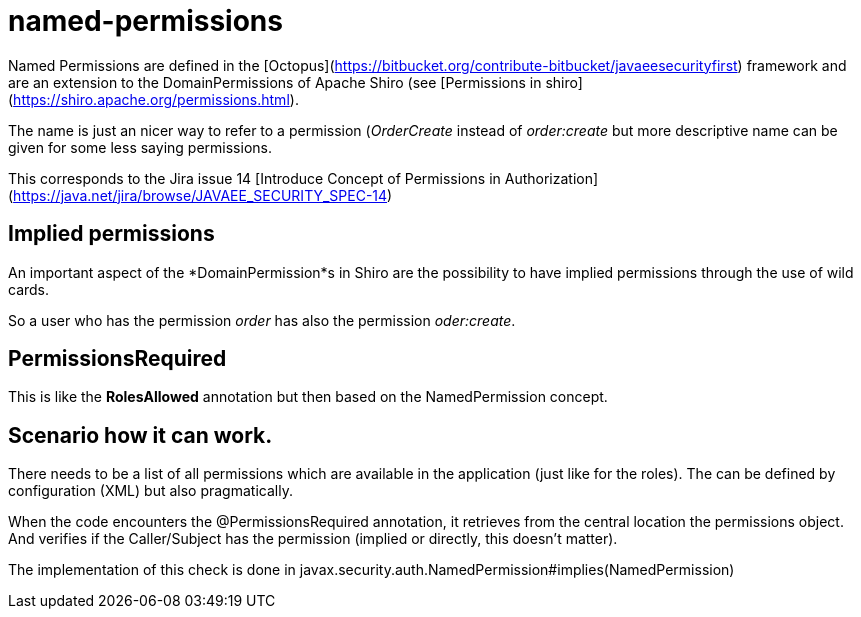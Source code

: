 # named-permissions

Named Permissions are defined in the [Octopus](https://bitbucket.org/contribute-bitbucket/javaeesecurityfirst) framework and are an extension to the DomainPermissions of Apache Shiro (see [Permissions in shiro](https://shiro.apache.org/permissions.html).

The name is just an nicer way to refer to a permission (_OrderCreate_ instead of _order:create_ but more descriptive name can be given for some less saying permissions.

This corresponds to the Jira issue 14 [Introduce Concept of Permissions in Authorization](https://java.net/jira/browse/JAVAEE_SECURITY_SPEC-14)

## Implied permissions

An important aspect of the *DomainPermission*s in Shiro are the possibility to have implied permissions through the use of wild cards.

So a user who has the permission _order_ has also the permission _oder:create_.

## PermissionsRequired

This is like the *RolesAllowed* annotation but then based on the NamedPermission concept.

## Scenario how it can work.

There needs to be a list of all permissions which are available in the application (just like for the roles).  The can be defined by configuration (XML) but also pragmatically.

When the code encounters the @PermissionsRequired annotation, it retrieves from the central location the permissions object.  And verifies if the Caller/Subject has the permission (implied or directly, this doesn't matter).

The implementation of this check is done in javax.security.auth.NamedPermission#implies(NamedPermission)


